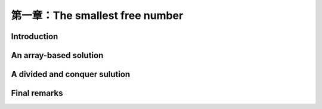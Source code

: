 第一章：The smallest free number
=================

Introduction
-------------------


An array-based solution
------------------------

A divided and conquer sulution
-------------------------------

Final remarks
---------------






